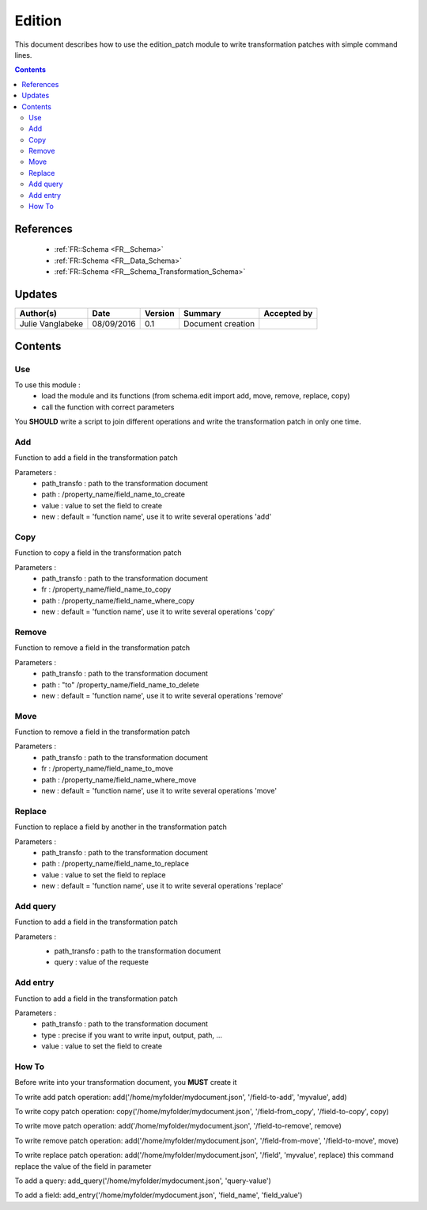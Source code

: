 .. _ED__Edition:

=======
Edition
=======

This document describes how to use the edition_patch module to write transformation patches with simple command lines.

.. contents::
   :depth: 3

----------
References
----------

 - :ref:`FR::Schema <FR__Schema>`
 - :ref:`FR::Schema <FR__Data_Schema>`
 - :ref:`FR::Schema <FR__Schema_Transformation_Schema>`


-------
Updates
-------

.. csv-table::
   :header: "Author(s)", "Date", "Version", "Summary", "Accepted by"

   "Julie Vanglabeke", "08/09/2016", "0.1", "Document creation", ""


--------
Contents
--------


 .. _ED__Edition__Use:

Use
---

To use this module :
 - load the module and its functions (from schema.edit import add, move, remove, replace, copy)
 - call the function with correct parameters

You **SHOULD** write a script to join different operations and write the transformation patch in only one time.


 .. _ED__Edition__Add:

Add
---

Function to add a field in the transformation patch

Parameters :
 - path_transfo : path to the transformation document
 - path : /property_name/field_name_to_create
 - value : value to set the field to create
 - new : default = 'function name', use it to write several operations 'add'


 .. _ED__Edition__Copy:

Copy
----

Function to copy a field in the transformation patch

Parameters :
 - path_transfo : path to the transformation document
 - fr : /property_name/field_name_to_copy
 - path : /property_name/field_name_where_copy
 - new : default = 'function name', use it to write several operations 'copy'


 .. _ED__Edition__Remove:

Remove
------

Function to remove a field in the transformation patch

Parameters :
 - path_transfo : path to the transformation document
 - path : "to" /property_name/field_name_to_delete
 - new : default = 'function name', use it to write several operations 'remove'


 .. _ED__Edition__Move:

Move
----

Function to remove a field in the transformation patch

Parameters :
 - path_transfo : path to the transformation document
 - fr : /property_name/field_name_to_move
 - path : /property_name/field_name_where_move
 - new : default = 'function name', use it to write several operations 'move'


 .. _ED__Edition__Replace:

Replace
-------

Function to replace a field by another in the transformation patch

Parameters :
 - path_transfo : path to the transformation document
 - path : /property_name/field_name_to_replace
 - value : value to set the field to replace
 - new : default = 'function name', use it to write several operations 'replace'


 .. _ED__Edition__Add_query:

Add query
---------

Function to add a field in the transformation patch

Parameters :
 - path_transfo : path to the transformation document
 - query : value of the requeste


  .. _ED__Edition__Add_entry:

Add entry
---------

Function to add a field in the transformation patch

Parameters :
 - path_transfo : path to the transformation document
 - type : precise if you want to write input, output, path, ...
 - value : value to set the field to create


 .. _ED__Edition__How_To:

How To
------

Before write into your transformation document, you **MUST** create it

To write add patch operation:
add('/home/myfolder/mydocument.json', '/field-to-add', 'myvalue', add)

To write copy patch operation:
copy('/home/myfolder/mydocument.json', '/field-from_copy', '/field-to-copy', copy)

To write move patch operation:
add('/home/myfolder/mydocument.json', '/field-to-remove', remove)

To write remove patch operation:
add('/home/myfolder/mydocument.json', '/field-from-move', '/field-to-move', move)

To write replace patch operation:
add('/home/myfolder/mydocument.json', '/field', 'myvalue', replace)
this command replace the value of the field in parameter

To add a query:
add_query('/home/myfolder/mydocument.json', 'query-value')

To add a field:
add_entry('/home/myfolder/mydocument.json', 'field_name', 'field_value')
